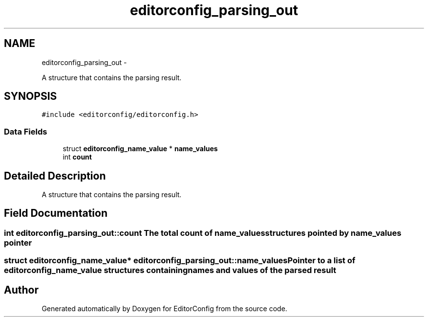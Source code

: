 .TH "editorconfig_parsing_out" 3 "Tue Nov 22 2011" "EditorConfig" \" -*- nroff -*-
.ad l
.nh
.SH NAME
editorconfig_parsing_out \- 
.PP
A structure that contains the parsing result.  

.SH SYNOPSIS
.br
.PP
.PP
\fC#include <editorconfig/editorconfig.h>\fP
.SS "Data Fields"

.in +1c
.ti -1c
.RI "struct \fBeditorconfig_name_value\fP * \fBname_values\fP"
.br
.ti -1c
.RI "int \fBcount\fP"
.br
.in -1c
.SH "Detailed Description"
.PP 
A structure that contains the parsing result. 
.SH "Field Documentation"
.PP 
.SS "int \fBeditorconfig_parsing_out::count\fP"The total count of name_values structures pointed by name_values pointer 
.SS "struct \fBeditorconfig_name_value\fP* \fBeditorconfig_parsing_out::name_values\fP"Pointer to a list of \fBeditorconfig_name_value\fP structures containing names and values of the parsed result 

.SH "Author"
.PP 
Generated automatically by Doxygen for EditorConfig from the source code.
